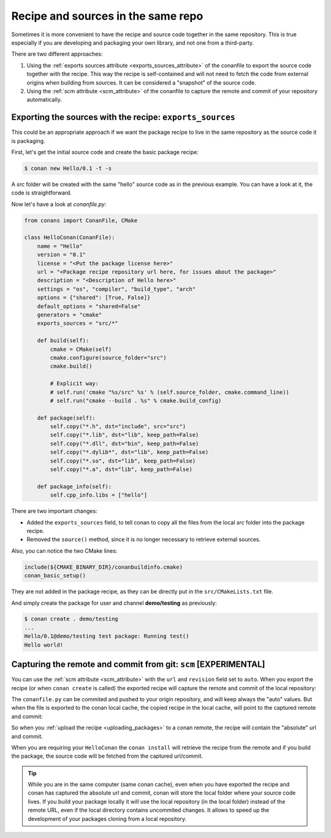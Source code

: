 .. _package_repo:

Recipe and sources in the same repo
===================================

Sometimes it is more convenient to have the recipe and source code together in the same repository.
This is true especially if you are developing and packaging your own library, and not one from a third-party.

There are two different approaches:

1. Using the :ref:`exports sources attribute <exports_sources_attribute>` of the conanfile to
   export the source code together with the recipe. This way the recipe is self-contained and will
   not need to fetch the code from external origins when building from sources. It can be considered
   a "snapshot" of the source code.
2. Using the :ref:`scm attribute <scm_attribute>` of the conanfile to capture the remote and
   commit of your repository automatically.


Exporting the sources with the recipe: ``exports_sources``
----------------------------------------------------------

This could be an appropriate approach if we want the package recipe to live in the same repository
as the source code it is packaging.

First, let's get the initial source code and create the basic package recipe:

.. code-block:: bash

    $ conan new Hello/0.1 -t -s

A *src* folder will be created with the same "hello" source code as in the previous example. You
can have a look at it, the code is straightforward.

Now let's have a look at *conanfile.py*:

.. code-block:: python

    from conans import ConanFile, CMake

    class HelloConan(ConanFile):
        name = "Hello"
        version = "0.1"
        license = "<Put the package license here>"
        url = "<Package recipe repository url here, for issues about the package>"
        description = "<Description of Hello here>"
        settings = "os", "compiler", "build_type", "arch"
        options = {"shared": [True, False]}
        default_options = "shared=False"
        generators = "cmake"
        exports_sources = "src/*"

        def build(self):
            cmake = CMake(self)
            cmake.configure(source_folder="src")
            cmake.build()

            # Explicit way:
            # self.run('cmake "%s/src" %s' % (self.source_folder, cmake.command_line))
            # self.run("cmake --build . %s" % cmake.build_config)

        def package(self):
            self.copy("*.h", dst="include", src="src")
            self.copy("*.lib", dst="lib", keep_path=False)
            self.copy("*.dll", dst="bin", keep_path=False)
            self.copy("*.dylib*", dst="lib", keep_path=False)
            self.copy("*.so", dst="lib", keep_path=False)
            self.copy("*.a", dst="lib", keep_path=False)

        def package_info(self):
            self.cpp_info.libs = ["hello"]

There are two important changes:

- Added the ``exports_sources`` field, to tell conan to copy all the files from the local *src*
  folder into the package recipe.
- Removed the ``source()`` method, since it is no longer necessary to retrieve external sources.

Also, you can notice the two CMake lines:

.. code-block:: cmake

    include(${CMAKE_BINARY_DIR}/conanbuildinfo.cmake)
    conan_basic_setup()

They are not added in the package recipe, as they can be directly put in the ``src/CMakeLists.txt``
file.

And simply create the package for user and channel **demo/testing** as previously:

.. code-block:: bash

    $ conan create . demo/testing
    ...
    Hello/0.1@demo/testing test package: Running test()
    Hello world!



Capturing the remote and commit from git: ``scm`` [EXPERIMENTAL]
----------------------------------------------------------------

You can use the :ref:`scm attribute <scm_attribute>` with the ``url`` and ``revision`` field set to ``auto``.
When you export the recipe (or when ``conan create`` is called) the exported recipe will capture the
remote and commit of the local repository:

.. code-block:: python
   :emphasize-lines: 7, 8

    from conans import ConanFile, CMake, tools

    class HelloConan(ConanFile):
         scm = {
            "type": "git",
            "subfolder": "hello",
            "url": "auto",
            "revision": "auto"
         }
        ...


The ``conanfile.py`` can be commited and pushed to your origin repository, and will keep always the "auto"
values. But when the file is exported to the conan local cache, the copied recipe in the local cache,
will point to the captured remote and commit:

.. code-block:: python
   :emphasize-lines: 7, 8

    from conans import ConanFile, CMake, tools

    class HelloConan(ConanFile):
         scm = {
            "type": "git",
            "subfolder": "hello",
            "url": "https://github.com/memsharded/hello.git",
            "revision": "437676e15da7090a1368255097f51b1a470905a0"
         }
        ...


So when you :ref:`upload the recipe <uploading_packages>` to a conan remote, the recipe will contain
the "absolute" url and commit.

When you are requiring your ``HelloConan`` the ``conan install`` will retrieve the recipe from the
remote and if you build the package, the source code will be fetched from the captured url/commit.


.. tip::

    While you are in the same computer (same conan cache), even when you have exported the recipe and
    conan has captured the absolute url and commit, conan will store the local folder where your source code lives.
    If you build your package locally it will use the local repository (in the local folder) instead of the remote URL,
    even if the local directory contains uncommited changes.
    It allows to speed up the development of your packages cloning from a local repository.
